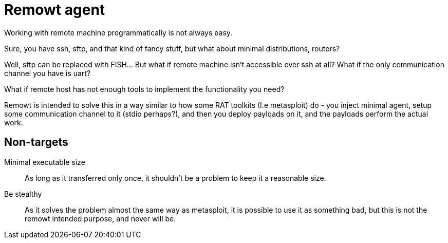 = Remowt agent

Working with remote machine programmatically is not always easy.

Sure, you have ssh, sftp, and that kind of fancy stuff, but what about minimal distributions, routers?

Well, sftp can be replaced with FISH... But what if remote machine isn't accessible over ssh at all? What if the only communication channel you have is uart?

What if remote host has not enough tools to implement the functionality you need?

Remowt is intended to solve this in a way similar to how some RAT toolkits (I.e metasploit) do - you inject minimal agent, setup some communication channel to it (stdio perhaps?), and then you deploy payloads on it, and the payloads perform the actual work.

== Non-targets

Minimal executable size:: As long as it transferred only once, it shouldn't be a problem to keep it a reasonable size.
Be stealthy:: As it solves the problem almost the same way as metasploit, it is possible to use it as something bad, but this is not the remowt intended purpose, and never will be.
